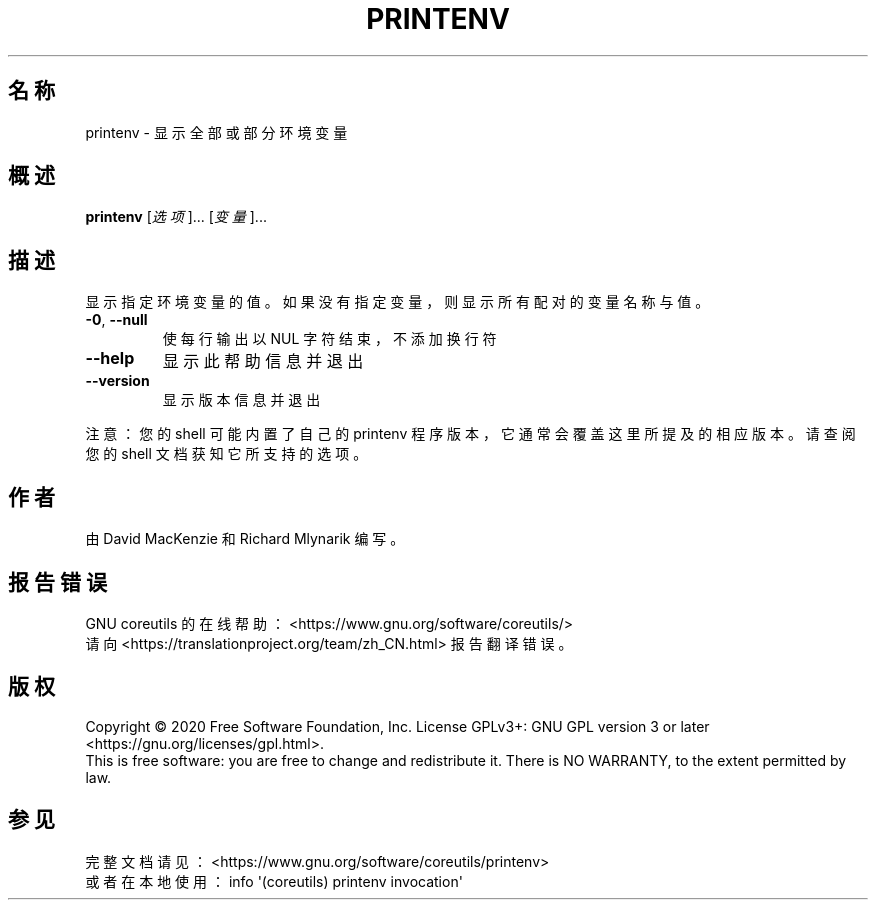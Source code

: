 .\" DO NOT MODIFY THIS FILE!  It was generated by help2man 1.47.3.
.\"*******************************************************************
.\"
.\" This file was generated with po4a. Translate the source file.
.\"
.\"*******************************************************************
.TH PRINTENV 1 2020年三月 "GNU coreutils 8.32" 用户命令
.SH 名称
printenv \- 显示全部或部分环境变量
.SH 概述
\fBprintenv\fP [\fI\,选项\/\fP]... [\fI\,变量\/\fP]...
.SH 描述
.\" Add any additional description here
.PP
显示指定环境变量的值。如果没有指定变量，则显示所有配对的变量名称与值。
.TP 
\fB\-0\fP, \fB\-\-null\fP
使每行输出以 NUL 字符结束，不添加换行符
.TP 
\fB\-\-help\fP
显示此帮助信息并退出
.TP 
\fB\-\-version\fP
显示版本信息并退出
.PP
注意：您的 shell 可能内置了自己的 printenv 程序版本，它通常会覆盖这里所提及的相应版本。请查阅您的 shell 文档获知它所支持的选项。
.SH 作者
由 David MacKenzie 和 Richard Mlynarik 编写。
.SH 报告错误
GNU coreutils 的在线帮助： <https://www.gnu.org/software/coreutils/>
.br
请向 <https://translationproject.org/team/zh_CN.html> 报告翻译错误。
.SH 版权
Copyright \(co 2020 Free Software Foundation, Inc.  License GPLv3+: GNU GPL
version 3 or later <https://gnu.org/licenses/gpl.html>.
.br
This is free software: you are free to change and redistribute it.  There is
NO WARRANTY, to the extent permitted by law.
.SH 参见
完整文档请见： <https://www.gnu.org/software/coreutils/printenv>
.br
或者在本地使用： info \(aq(coreutils) printenv invocation\(aq
